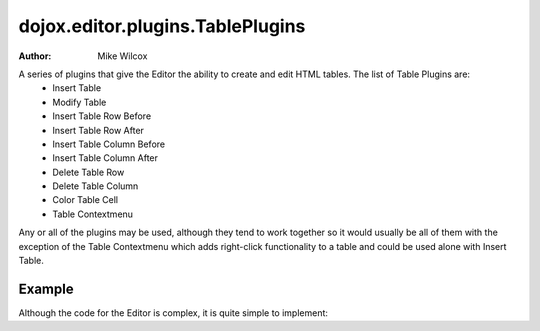 .. _dojox/editor/plugins/TablePlugins:

dojox.editor.plugins.TablePlugins
=================================

:Author: Mike Wilcox

A series of plugins that give the Editor the ability to create and edit HTML tables. The list of Table Plugins are:
 - Insert Table
 - Modify Table
 - Insert Table Row Before
 - Insert Table Row After
 - Insert Table Column Before
 - Insert Table Column After
 - Delete Table Row
 - Delete Table Column
 - Color Table Cell
 - Table Contextmenu

Any or all of the plugins may be used, although they tend to work together so it would usually be all of them with the exception of the Table Contextmenu which adds right-click functionality to a table and could be used alone with Insert Table.

=======
Example
=======

Although the code for the Editor is complex, it is quite simple to implement:

.. code-example ::

  The CSS

  .. css ::
  
    <style type="text/css">
        @import "{{baseUrl}}dojox/editor/plugins/resources/editorPlugins.css";
    </style>

  It's just a matter of using the proper *requires* in the JavaScript:

  .. js ::
  
    <script type="text/javascript">
    dojo.require("dijit.Editor");
    dojo.require("dojox.editor.plugins.TablePlugins");
    </script>

  Slightly more difficult is the HTML. The plugins are assigned within an array. Be sure to get commas correct or you will get a parse error:

  .. html ::
  
    <div class="tundra">
    <div data-dojo-type="dijit.Editor" style="height:100px" data-dojo-props="plugins:[
        'bold','italic',
        {name: 'dojox.editor.plugins.TablePlugins', command: 'insertTable'},
        {name: 'dojox.editor.plugins.TablePlugins', command: 'modifyTable'},
        {name: 'dojox.editor.plugins.TablePlugins', command: 'InsertTableRowBefore'},
        {name: 'dojox.editor.plugins.TablePlugins', command: 'InsertTableRowAfter'},
        {name: 'dojox.editor.plugins.TablePlugins', command: 'insertTableColumnBefore'},
        {name: 'dojox.editor.plugins.TablePlugins', command: 'insertTableColumnAfter'},
        {name: 'dojox.editor.plugins.TablePlugins', command: 'deleteTableRow'},
        {name: 'dojox.editor.plugins.TablePlugins', command: 'deleteTableColumn'},
        {name: 'dojox.editor.plugins.TablePlugins', command: 'colorTableCell'},
        {name: 'dojox.editor.plugins.TablePlugins', command: 'tableContextMenu'}
      ]">
      Dojo Rocks with a fox in socks. Red socks.
      <table width="200" border="2" align="center"
        cellpadding="2" cellspacing="2" bordercolor="#00FFFF" bgcolor="#FF0000" id="myTable">
        <tr>
            <td>&nbsp;</td>
            <td>&nbsp;</td>
        </tr>
        <tr>
            <td>&nbsp;</td>
            <td bgcolor="#00FFFF">&nbsp;</td>
        </tr>
      </table>
    </div>
    </div>
